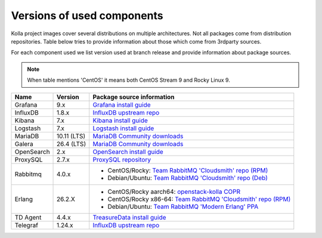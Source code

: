 ===========================
Versions of used components
===========================

Kolla project images cover several distributions on multiple architectures. Not
all packages come from distribution repositories. Table below tries to provide
information about those which come from 3rdparty sources.

For each component used we list version used at branch release and provide
information about package sources.

.. note::
    When table mentions 'CentOS' it means both CentOS Stream 9 and Rocky Linux 9.

==============  ================  =============================================
 Name           Version           Package source information
==============  ================  =============================================
 Grafana        9.x                `Grafana install guide`_
 InfluxDB       1.8.x              `InfluxDB upstream repo`_
 Kibana         7.x                `Kibana install guide`_
 Logstash       7.x                `Logstash install guide`_
 MariaDB        10.11 (LTS)        `MariaDB Community downloads`_
 Galera         26.4 (LTS)         `MariaDB Community downloads`_
 OpenSearch     2.x                `OpenSearch install guide`_
 ProxySQL       2.7.x              `ProxySQL repository`_
 Rabbitmq       4.0.x              - CentOS/Rocky:
                                     `Team RabbitMQ 'Cloudsmith' repo (RPM)`_
                                   - Debian/Ubuntu:
                                     `Team RabbitMQ 'Cloudsmith' repo (Deb)`_
 Erlang         26.2.X             - CentOS/Rocky aarch64:
                                     `openstack-kolla COPR`_
                                   - CentOS/Rocky x86-64:
                                     `Team RabbitMQ 'Cloudsmith' repo (RPM)`_
                                   - Debian/Ubuntu:
                                     `Team RabbitMQ 'Modern Erlang' PPA`_
 TD Agent       4.4.x              `TreasureData install guide`_
 Telegraf       1.24.x             `InfluxDB upstream repo`_
==============  ================  =============================================

.. _`InfluxDB upstream repo`: https://repos.influxdata.com/
.. _`OpenSearch install guide`: https://opensearch.org/downloads.html
.. _`Kibana install guide`: https://www.elastic.co/guide/en/kibana/7.10/install.html
.. _`Logstash install guide`: https://www.elastic.co/guide/en/logstash/7.9/installing-logstash.html
.. _`TreasureData install guide`: https://www.fluentd.org/download
.. _`ProxySQL repository`: https://repo.proxysql.com/ProxySQL/proxysql-2.7.x/

.. _`Team RabbitMQ 'Cloudsmith' repo (Deb)`: https://www.rabbitmq.com/install-debian.html#apt-cloudsmith
.. _`Team RabbitMQ 'Modern Erlang' PPA`: https://launchpad.net/~rabbitmq/+archive/ubuntu/rabbitmq-erlang
.. _`Team RabbitMQ 'Cloudsmith' repo (RPM)`: https://www.rabbitmq.com/docs/install-rpm#cloudsmith
.. _`openstack-kolla COPR`: https://copr.fedorainfracloud.org/coprs/g/openstack-kolla/rabbitmq-erlang-26/

.. _`Grafana install guide`: https://grafana.com/grafana/download?platform=linux&edition=oss
.. _`MariaDB Community downloads`: https://mariadb.com/downloads/community/
